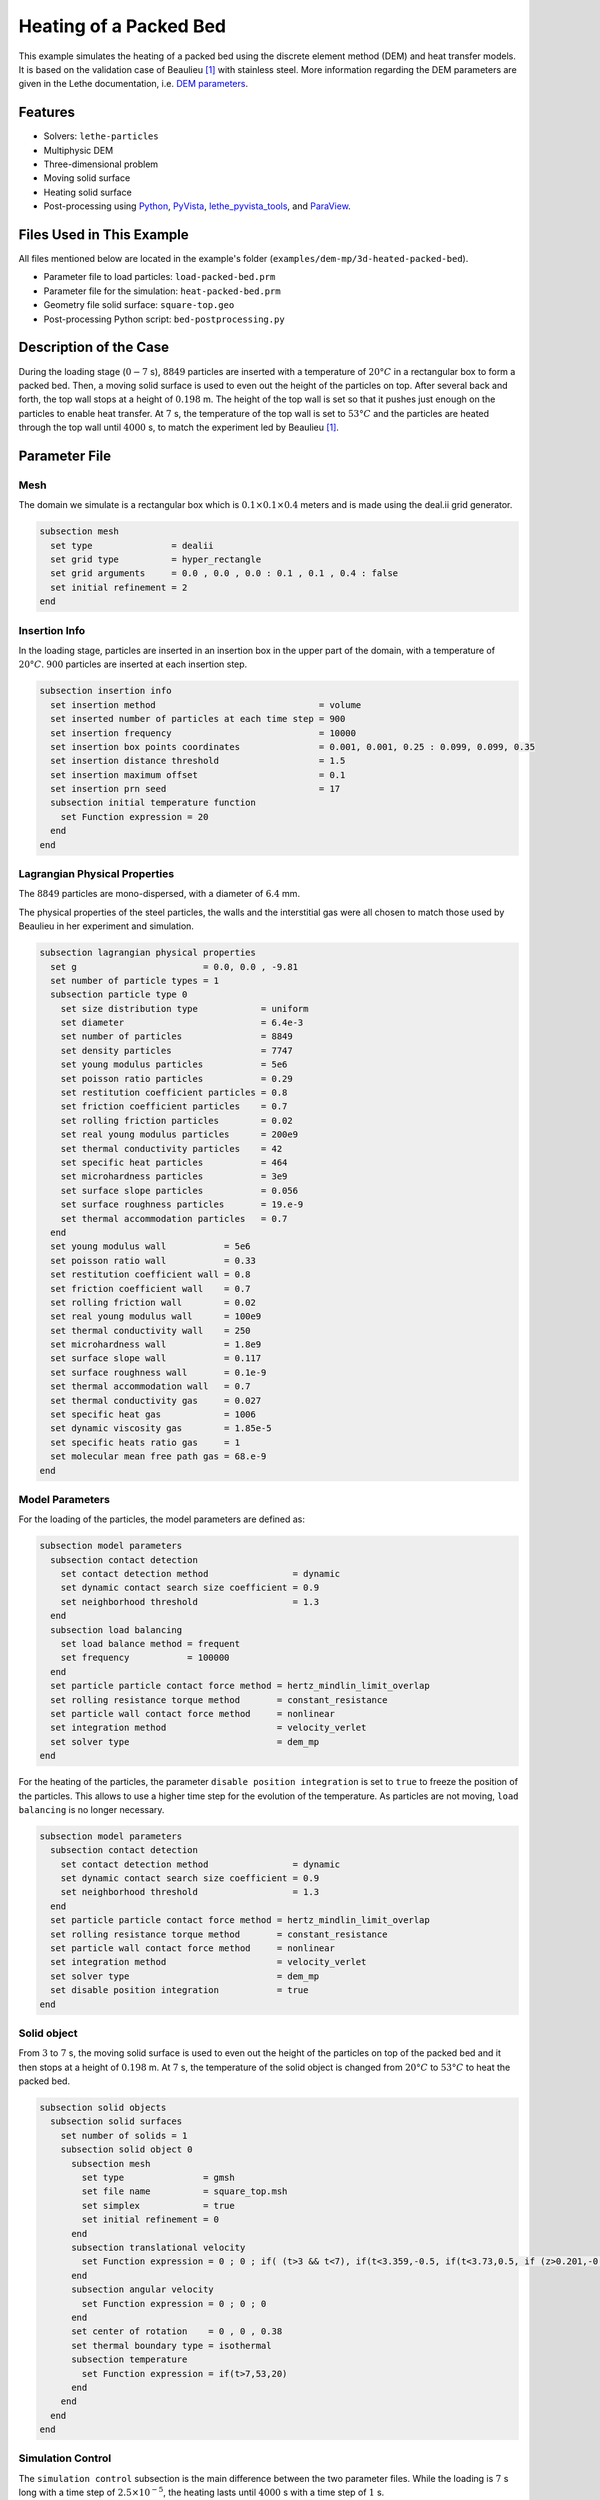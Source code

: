 ==========================
Heating of a Packed Bed
==========================

This example simulates the heating of a packed bed using the discrete element method (DEM) and heat transfer models. It is based on the validation case of Beaulieu [#Beaulieu2020]_ with stainless steel.
More information regarding the DEM parameters are given in the Lethe documentation, i.e. `DEM parameters <../../../parameters/dem/dem.html>`_.


----------------------------------
Features
----------------------------------

- Solvers: ``lethe-particles``
- Multiphysic DEM
- Three-dimensional problem
- Moving solid surface
- Heating solid surface
- Post-processing using `Python <https://www.python.org/>`_, `PyVista <https://docs.pyvista.org/>`_, `lethe_pyvista_tools <https://github.com/chaos-polymtl/lethe/tree/master/contrib/postprocessing>`_, and `ParaView <https://www.paraview.org/>`_.


----------------------------
Files Used in This Example
----------------------------

All files mentioned below are located in the example's folder (``examples/dem-mp/3d-heated-packed-bed``).

- Parameter file to load particles: ``load-packed-bed.prm``
- Parameter file for the simulation: ``heat-packed-bed.prm``
- Geometry file solid surface: ``square-top.geo``
- Post-processing Python script: ``bed-postprocessing.py``


-------------------------
Description of the Case
-------------------------

During the loading stage (:math:`0-7` s), :math:`8849` particles are inserted with a temperature of :math:`20°C` in a rectangular box to form a packed bed. Then, a moving solid surface is used to even out the height of the particles on top. After several back and forth, the top wall stops at a height of :math:`0.198` m. The height of the top wall is set so that it pushes just enough on the particles to enable heat transfer. At :math:`7` s, the temperature of the top wall is set to :math:`53°C` and the particles are heated through the top wall until :math:`4000` s, to match the experiment led by Beaulieu [#Beaulieu2020]_.


--------------
Parameter File
--------------

Mesh
~~~~

The domain we simulate is a rectangular box which is :math:`0.1\times0.1\times0.4` meters and is made using the deal.ii grid generator.

.. code-block:: text

    subsection mesh
      set type               = dealii
      set grid type          = hyper_rectangle
      set grid arguments     = 0.0 , 0.0 , 0.0 : 0.1 , 0.1 , 0.4 : false
      set initial refinement = 2
    end

Insertion Info
~~~~~~~~~~~~~~~~~

In the loading stage, particles are inserted in an insertion box in the upper part of the domain, with a temperature of :math:`20°C`. :math:`900` particles are inserted at each insertion step.

.. code-block:: text

    subsection insertion info
      set insertion method                               = volume
      set inserted number of particles at each time step = 900
      set insertion frequency                            = 10000
      set insertion box points coordinates               = 0.001, 0.001, 0.25 : 0.099, 0.099, 0.35
      set insertion distance threshold                   = 1.5
      set insertion maximum offset                       = 0.1
      set insertion prn seed                             = 17
      subsection initial temperature function
        set Function expression = 20
      end
    end


Lagrangian Physical Properties
~~~~~~~~~~~~~~~~~~~~~~~~~~~~~~

The :math:`8849` particles are mono-dispersed, with a diameter of :math:`6.4` mm.

The physical properties of the steel particles, the walls and the interstitial gas were all chosen to match those used by Beaulieu in her experiment and simulation.

.. code-block:: text

    subsection lagrangian physical properties
      set g                        = 0.0, 0.0 , -9.81
      set number of particle types = 1
      subsection particle type 0
        set size distribution type            = uniform
        set diameter                          = 6.4e-3
        set number of particles               = 8849
        set density particles                 = 7747
        set young modulus particles           = 5e6
        set poisson ratio particles           = 0.29
        set restitution coefficient particles = 0.8
        set friction coefficient particles    = 0.7
        set rolling friction particles        = 0.02
        set real young modulus particles      = 200e9
        set thermal conductivity particles    = 42
        set specific heat particles           = 464
        set microhardness particles           = 3e9
        set surface slope particles           = 0.056
        set surface roughness particles       = 19.e-9
        set thermal accommodation particles   = 0.7
      end
      set young modulus wall           = 5e6
      set poisson ratio wall           = 0.33
      set restitution coefficient wall = 0.8
      set friction coefficient wall    = 0.7
      set rolling friction wall        = 0.02
      set real young modulus wall      = 100e9
      set thermal conductivity wall    = 250
      set microhardness wall           = 1.8e9
      set surface slope wall           = 0.117
      set surface roughness wall       = 0.1e-9
      set thermal accommodation wall   = 0.7
      set thermal conductivity gas     = 0.027
      set specific heat gas            = 1006
      set dynamic viscosity gas        = 1.85e-5
      set specific heats ratio gas     = 1
      set molecular mean free path gas = 68.e-9
    end


Model Parameters
~~~~~~~~~~~~~~~~

For the loading of the particles, the model parameters are defined as:

.. code-block:: text

    subsection model parameters
      subsection contact detection
        set contact detection method                = dynamic
        set dynamic contact search size coefficient = 0.9
        set neighborhood threshold                  = 1.3
      end
      subsection load balancing
        set load balance method = frequent
        set frequency           = 100000
      end
      set particle particle contact force method = hertz_mindlin_limit_overlap
      set rolling resistance torque method       = constant_resistance
      set particle wall contact force method     = nonlinear
      set integration method                     = velocity_verlet
      set solver type                            = dem_mp
    end

For the heating of the particles, the parameter ``disable position integration`` is set to ``true`` to freeze the position of the particles. This allows to use a higher time step for the evolution of the temperature. As particles are not moving, ``load balancing`` is no longer necessary.

.. code-block:: text

    subsection model parameters
      subsection contact detection
        set contact detection method                = dynamic
        set dynamic contact search size coefficient = 0.9
        set neighborhood threshold                  = 1.3
      end
      set particle particle contact force method = hertz_mindlin_limit_overlap
      set rolling resistance torque method       = constant_resistance
      set particle wall contact force method     = nonlinear
      set integration method                     = velocity_verlet
      set solver type                            = dem_mp
      set disable position integration           = true
    end


Solid object
~~~~~~~~~~~~~~~

From :math:`3` to :math:`7` s, the moving solid surface is used to even out the height of the particles on top of the packed bed and it then stops at a height of :math:`0.198` m. At :math:`7` s, the temperature of the solid object is changed from :math:`20°C`  to :math:`53°C` to heat the packed bed.

.. code-block:: text

    subsection solid objects
      subsection solid surfaces
        set number of solids = 1
        subsection solid object 0
          subsection mesh
            set type               = gmsh
            set file name          = square_top.msh
            set simplex            = true
            set initial refinement = 0
          end
          subsection translational velocity
            set Function expression = 0 ; 0 ; if( (t>3 && t<7), if(t<3.359,-0.5, if(t<3.73,0.5, if (z>0.201,-0.5,if(t>5.3 && z>0.198,-0.5,0)))), 0 )
          end
          subsection angular velocity
            set Function expression = 0 ; 0 ; 0
          end
          set center of rotation    = 0 , 0 , 0.38
          set thermal boundary type = isothermal
          subsection temperature
            set Function expression = if(t>7,53,20)
          end
        end
      end
    end


Simulation Control
~~~~~~~~~~~~~~~~~~

The ``simulation control`` subsection is the main difference between the two parameter files. While the loading is :math:`7` s long with a time step of :math:`2.5\times10^{-5}`, the heating lasts until :math:`4000` s with a time step of :math:`1` s.

.. code-block:: text

    subsection simulation control
      set time step         = 2.5e-5
      set time end          = 7
      set log frequency     = 2000
      set output frequency  = 2000
      set output path       = ./output/
      set output boundaries = true
    end

.. code-block:: text

    subsection simulation control
      set time step         = 1
      set time end          = 4000
      set log frequency     = 1
      set output frequency  = 1
      set output path       = ./output/
      set output boundaries = true
    end


-----------------------
Running the Simulation
-----------------------

This simulation is launched in two steps. First the particles are loaded with:

.. code-block:: text
  :class: copy-button

  mpirun -np 4 lethe-particles load-packed-bed.prm

Then we run the simulation to heat the particles:

.. code-block:: text
  :class: copy-button

  mpirun -np 4 lethe-particles heat-packed-bed.prm

.. note::
  In this example, the loading requires approximately 16 minutes, while simulating the temperature evolution requires 3 minutes on 4 cores.


---------------
Post-processing
---------------

A Python post-processing code ``bed-postprocessing.py`` is provided with this example. It is used to compare the temperature of the packed-bed at three different heights :math:`h_1 = 4.0` cm, :math:`h_2 = 6.0` cm and :math:`h_3 = 7.3` cm (:math:`h = 0.0` cm corresponds to the top wall), with the results obtained by Beaulieu for stainless steel.

.. figure:: images/heights.png
    :height: 400
    :align: center

The post-processing code can be run with the following line. The argument are the folder which contains the ``.prm`` file, the vtu id at which the loading ends (corresponding to :math:`7` s) and the height of the top wall when it has stopped.

.. code-block:: text
  :class: copy-button

    python3 bed-postprocessing.py  --folder ./ --start 139 --htop 0.198

.. note::

  The post-processing code may take a bit of time to run.

.. important::

    You need to ensure that ``lethe_pyvista_tools`` is working on your machine. Click `here <../../../tools/postprocessing/postprocessing_pyvista.html>`_ for details.


-------
Results
-------

The simulation can be visualised using Paraview as seen below.

.. figure:: images/heated-steel.png
    :width: 500
    :align: center

    Temperatures at the end of the simulation

The following figure compares the temperature of the packed-bed at three different heights :math:`h_1 = 4.0` cm, :math:`h_2 = 6.0` cm and :math:`h_3 = 7.3` cm, with the results obtained by Beaulieu for stainless steel.

.. figure:: images/mean-temperatures.png
    :width: 500
    :align: center

The results show good agreement with the experimental data. However, since the heat transfer is very sensitive to the overlap, pushing the top wall more or less against the particles affects the results a lot and particularly the speed at which heat transfer propagates from the top wall. So the position of the top wall could be set more precisely to get even better results.


---------
Reference
---------

.. [#Beaulieu2020] \C. Beaulieu, “Impact de la ségrégation granulaire sur le transfert de chaleur dans un lit rotatif,” (Order No. 28990310), Ph.D. thesis, Polytechnique Montréal, 2020. Available: `<https://www.proquest.com/dissertations-thèses/impact-de-la-ségrégation-granulaire-sur-le/docview/2626891455/se-2>`_\.


